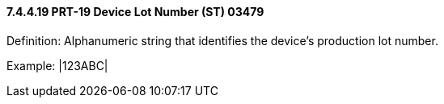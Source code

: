 ==== 7.4.4.19 PRT-19 Device Lot Number (ST) 03479

Definition: Alphanumeric string that identifies the device’s production lot number.

Example: |123ABC|

